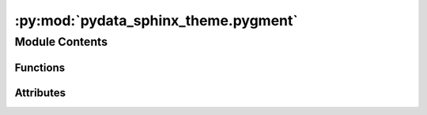 :py:mod:`pydata_sphinx_theme.pygment`
=====================================

.. py:module:: pydata_sphinx_theme.pygment

.. autoapi-nested-parse::

   Handle pygment css.

   inspired by the Furo theme
   https://github.com/pradyunsg/furo/blob/main/src/furo/__init__.py

   ..
       !! processed by numpydoc !!


Module Contents
---------------


Functions
~~~~~~~~~

.. autoapisummary::

   pydata_sphinx_theme.pygment._get_styles
   pydata_sphinx_theme.pygment.get_pygments_stylesheet
   pydata_sphinx_theme.pygment.overwrite_pygments_css



Attributes
~~~~~~~~~~

.. autoapisummary::

   pydata_sphinx_theme.pygment.logger


.. py:function:: _get_styles(formatter, prefix)

   
   Get styles out of a formatter, where everything has the correct prefix.
















   ..
       !! processed by numpydoc !!

.. py:function:: get_pygments_stylesheet(light_style, dark_style)

   
   Generate the theme-specific pygments.css.

   There is no way to tell Sphinx how the theme handles modes.















   ..
       !! processed by numpydoc !!

.. py:function:: overwrite_pygments_css(app, exception=None)

   
   Overwrite pygments.css to allow dynamic light/dark switching.

   Sphinx natively supports config variables `pygments_style` and
   `pygments_dark_style`. However, quoting from
   www.sphinx-doc.org/en/master/development/theming.html#creating-themes

       The pygments_dark_style setting [...is used] when the CSS media query
       (prefers-color-scheme: dark) evaluates to true.

   This does not allow for dynamic switching by the user, so at build time we
   overwrite the pygment.css file so that it embeds 2 versions:

   - the light theme prefixed with "[data-theme="light"]"
   - the dark theme prefixed with "[data-theme="dark"]"

   Fallbacks are defined in this function in case the user-requested (or our
   theme-specified) pygments theme is not available.















   ..
       !! processed by numpydoc !!

.. py:data:: logger

   

